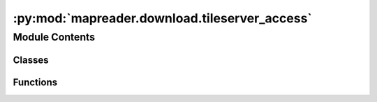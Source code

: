 :py:mod:`mapreader.download.tileserver_access`
==============================================

.. py:module:: mapreader.download.tileserver_access


Module Contents
---------------

Classes
~~~~~~~

.. autoapisummary::

   mapreader.download.tileserver_access.TileServer



Functions
~~~~~~~~~

.. autoapisummary::

   mapreader.download.tileserver_access.download_tileserver_parallel



.. py:class:: TileServer(metadata_path, geometry = 'polygon', download_url = 'https://mapseries-tilesets.s3.amazonaws.com/1inch_2nd_ed/{z}/{x}/{y}.png')

   A class representing a tile server for a map.

   Parameters
   ----------
   metadata_path : str, dict, or list
       The path to the metadata file for the map. This can be a string
       representing the file path, a dictionary containing the metadata,
       or a list of metadata features. Usually, it is a string representing
       the file path to a metadata file downloaded from a tileserver.

       Some example metadata files can be found in
       `MapReader/worked_examples/persistent_data <https://github.com/Living-with-machines/MapReader/tree/main/worked_examples/persistent_data>`_.
   geometry : str, optional
       The type of geometry that defines the boundaries in the map. Defaults
       to ``"polygon"``.
   download_url : str, optional
       The base URL pattern used to download tiles from the server. This
       should contain placeholders for the x coordinate (``x``), the y
       coordinate (``y``) and the zoom level (``z``).

       Defaults to a URL for a
       specific tileset:
       ``https://mapseries-tilesets.s3.amazonaws.com/1inch_2nd_ed/{z}/{x}/{y}.png``

   Attributes
   ----------
   detected_rect_boundary : bool
       Whether or not the rectangular boundary of the map has been detected.
   found_queries : None
       Placeholder for a list of found queries.
   geometry : str
       The type of geometry used for the map.
   download_url : str
       The URL pattern used to download tiles from the server.
   metadata : list
       A list of metadata features for the map.  Each key in this dict should
       contain:

       - ``["geometry"]["coordinates"]``
       - ``["properties"]["IMAGEURL"]``
       - ``["properties"]["IMAGE"]``

   Raises
   ------
   ValueError
       If the metadata file could not be found or loaded.

   .. py:method:: create_info()

      Collects metadata information and boundary coordinates for fast
      queries.

      Populates the ``metadata_info_list`` and ``metadata_coord_arr``
      attributes of the ``TileServer`` instance with information about the
      map's metadata and boundary coordinates, respectively. Sets the
      ``detected_rect_boundary`` attribute to ``True``.

      Returns
      -------
      None

      Notes
      -----
      This is a helper function for other methods in this class


   .. py:method:: modify_metadata(remove_image_ids = [], only_keep_image_ids = [])

      Modifies the metadata by removing or keeping specified images.

      Parameters
      ----------
      remove_image_ids : list of str, optional
          List of image IDs to remove from the metadata (default is an empty
          list, ``[]``).
      only_keep_image_ids : list of str, optional
          List of image IDs to keep in the metadata (default is an empty
          list, ``[]``).

      Returns
      -------
      None

      Notes
      -----
      Removes image metadata whose IDs are in the ``remove_image_ids`` list,
      and keeps only image metadata whose IDs are in ``only_keep_image_ids``.
      Populates the ``metadata`` attribute of the ``TileServer`` instance
      with the modified metadata. If any metadata is removed, the
      :meth:`mapreader.download.tileserver_access.create_info` method is
      called to update the boundary coordinates for fast queries.


   .. py:method:: query_point(latlon_list, append = False)

      Queries the point(s) specified by ``latlon_list`` and returns
      information about the map tile(s) that contain the point(s).

      Parameters
      ----------
      latlon_list : list of tuples or tuple
          The list of latitude-longitude pairs to query. Each tuple must
          have the form ``(latitude, longitude)``. If only one pair is
          provided, it can be passed as a tuple instead of a list of tuples.
      append : bool, optional
          Whether to append the query results to any previously found
          queries, or to overwrite them. Defaults to ``False``.

      Returns
      -------
      None
          The query results are stored in the attribute `found_queries` of
          the TileServer instance.

      Notes
      -----
      Before performing the query, the function checks if the boundaries of
      the map tiles have been detected. If not, it runs the method
      :meth:`mapreader.download.tileserver_access.create_info` to detect the
      boundaries.

      The query results are stored in the attribute `found_queries` of the
      TileServer instance as a list of lists, where each sublist corresponds
      to a map tile and has the form: ``[image_url, image_filename,
      [min_lon, max_lon, min_lat, max_lat], index_in_metadata]``.


   .. py:method:: print_found_queries()

      Print the found queries in a formatted way.

      Returns
      -------
      None

      Examples
      --------
      .. code-block:: python

          >>> obj = TileServer()
          >>> obj.query_point([(40.0, -105.0)])
          >>> obj.print_found_queries()
          ------------
          Found items:
          ------------
          URL:      https://example.com/image1.png
          filepath: map_image1.png
          coords:   [min_lon, max_lon, min_lat, max_lat]
          index:    0
          ====================


   .. py:method:: detect_rectangle_boundary(coords)

      Detects the rectangular boundary of a polygon defined by a list of
      coordinates.

      Parameters
      ----------
      coords : list of tuples
          The list of coordinates defining the polygon.

      Returns
      -------
      float, float, float, float
          The minimum longitude, maximum longitude, minimum latitude, and
          maximum latitude of the rectangular boundary of the polygon.



   .. py:method:: create_metadata_query()

      Create a list of metadata query based on the found queries.

      Returns
      -------
      None
          Nothing is returned but the TileServer instance's
          ``metadata_query`` property is set to a list of metadata query
          based on the found queries.

      Notes
      -----
      This is used in the method
      :meth:`mapreader.download.tileserver_access.download_tileserver`.


   .. py:method:: minmax_latlon()

      Print the minimum and maximum longitude and latitude values for the
      metadata.

      Returns
          None
              Will print a result like this:

              .. code-block:: python
              
                  Min/Max Lon: <min_longitude>, <max_longitude>
                  Min/Max Lat: <min_latitude>, <max_latitude>

      Notes
      -----
      If the rectangle boundary has not been detected yet, the method checks
      if the boundaries of the map tiles have been detected. If not, it runs
      the method :meth:`mapreader.download.tileserver_access.create_info` to
      detect the boundaries.


   .. py:method:: download_tileserver(mode = 'queries', num_img2test = -1, zoom_level = 14, retries = 10, scraper_max_connections = 4, failed_urls_path = 'failed_urls.txt', tile_tmp_dir = 'tiles', output_maps_dirname = 'maps', output_metadata_filename = 'metadata.csv', pixel_closest = None, redownload = False, id1 = 0, id2 = -1, error_path = 'errors.txt', max_num_errors = 20)

      Downloads map tiles from a tileserver using a scraper and stitches
      them into a larger map image.

      Parameters
      ----------
      mode : str, optional
          Metadata query type, which can be ``"queries"`` (default) or
          ``"query"``, both of which will download the queried maps. It can
          also be set to ``"all"``, which means that all maps in the
          metadata file will be downloaded.
      num_img2test : int, optional
          Number of images to download for testing, by default ``-1``.
      zoom_level : int, optional
          Zoom level to retrieve map tiles from, by default ``14``.
      retries : int, optional
          Number of times to retry a failed download, by default ``10``.
      scraper_max_connections : int, optional
          Maximum number of simultaneous connections for the scraper, by
          default ``4``.
      failed_urls_path : str, optional
          Path to save failed URLs, by default ``"failed_urls.txt"``.
      tile_tmp_dir : str, optional
          Directory to temporarily save map tiles, by default ``"tiles"``.
      output_maps_dirname : str, optional
          Directory to save combined map images, by default ``"maps"``.
      output_metadata_filename : str, optional
          Name of the output metadatata file, by default ``"metadata.csv"``.

          *Note: This file will be saved in the path equivalent to
          output_maps_dirname/output_metadata_filename.*
      pixel_closest : int, optional
          Adjust the number of pixels in both directions (width and height)
          after downloading a map. For example, if ``pixel_closest = 100``,
          the number of pixels in both directions will be multiples of 100.

          `This helps to create only square tiles in the processing step.`
      redownload : bool, optional
          Whether to redownload previously downloaded maps that already
          exist in the local directory, by default ``False``.
      id1 : int, optional
          The starting index (in the ``metadata`` property) for downloading
          maps, by default ``0``.
      id2 : int, optional
          The ending index (in the ``metadata`` property) for downloading
          maps, by default ``-1`` (all images).
      error_path : str, optional
          The path to the file for logging errors, by default
          ``"errors.txt"``.
      max_num_errors : int, optional
          The maximum number of errors to allow before skipping a map, by
          default ``20``.

      Returns
      -------
      None


   .. py:method:: extract_region_dates_metadata(metadata_item)

      Extracts region name, surveyed date, revised date, and published date
      from a given GeoJSON feature, provided as a ``metadata_item``.

      Parameters
      ----------
      metadata_item : dict
          A GeoJSON feature, i.e. a dictionary which contains at least a
          nested dictionary in in the ``"properties"`` key, which contains a
          ``"WFS_TITLE"`` value.

      Returns
      -------
      Tuple[str, int, int, int]
          A tuple containing the region name (str), surveyed date (int),
          revised date (int), and published date (int). If any of the dates
          cannot be found, its value will be ``-1``. If no region name can
          be found, it will be ``"None"``.


   .. py:method:: find_and_clean_date(ois, ois_key = 'surveyed')
      :staticmethod:

      Find and extract a date string from a given string (``ois``), typically
      representing a date metadata attribute. The date string is cleaned by
      removing unnecessary tokens like "to" and "ca.".

      Parameters
      ----------
      ois : str
          A string containing the date metadata attribute and its value.
      ois_key : str, optional
          The keyword used to identify the date metadata attribute, by
          default ``"surveyed"``.

      Returns
      -------
      str
          The extracted date string, cleaned of unnecessary tokens.


   .. py:method:: plot_metadata_on_map(list2remove = [], map_extent = None, add_text=False)

      Plots metadata on a map (using ``cartopy`` library, if available).

      Parameters
      ----------
      list2remove : list, optional
          A list of IDs to remove from the plot. The default is ``[]``.
      map_extent : tuple or list, optional
          The extent of the map to be plotted. It should be a tuple or a
          list of the format ``[lon_min, lon_max, lat_min, lat_max]``. It
          can also be set to ``"uk"`` which will limit the map extent to the
          UK's boundaries. The default is ``None``.
      add_text : bool, optional
          If ``True``, adds ID texts next to each plotted metadata. The
          default is ``False``.

      Returns
      -------
      None


   .. py:method:: hist_published_dates(min_date = None, max_date = None)

      Plot a histogram of the published dates for all metadata items.

      Parameters
      ----------
      min_date : int, optional
          Minimum published date to be included in the histogram. If not
          given, the minimum published date among all metadata items will be
          used.
      max_date : int, optional
          Maximum published date to be included in the histogram. If not
          given, the maximum published date among all metadata items will be
          used.

      Raises
      ------
      ValueError
          If any of the published dates cannot be converted to an integer.

      Returns
      -------
      None

      Notes
      -----
      The method extracts the published date from each metadata item using
      the method
      :meth:`mapreader.download.tileserver_access.extract_region_dates_metadata`
      and creates a histogram of the counts of published dates falling
      within the given range. The histogram is plotted using
      `matplotlib.pyplot.hist`.

      If `min_date` or `max_date` are given, only the published dates
      falling within that range will be included in the histogram. Otherwise,
      the histogram will include all published dates in the metadata.


   .. py:method:: download_tileserver_rect(mode = 'queries', num_img2test = -1, zoom_level = 14, adjust_mult = 0.005, retries = 1, failed_urls_path = 'failed_urls.txt', tile_tmp_dir = 'tiles', output_maps_dirname = 'maps', output_metadata_filename = 'metadata.csv', pixel_closest = None, redownload = False, id1 = 0, id2 = -1, min_lat_len = 0.05, min_lon_len = 0.05)

      Downloads map tiles from a tileserver using a scraper and stitches
      them into a larger map image.

      Parameters
      ----------
      mode : str, optional
          Metadata query type, which can be ``"queries"`` (default) or
          ``"query"``, both of which will download the queried maps. It can
          also be set to ``"all"``, which means that all maps in the
          metadata file will be downloaded.
      num_img2test : int, optional
          Number of images to download for testing, by default ``-1``.
      zoom_level : int, optional
          Zoom level to retrieve map tiles from, by default ``14``.
      adjust_mult : float, optional
          If some tiles cannot be downloaded, shrink the requested bounding
          box by this factor. Defaults to ``0.005``.
      retries : int, optional
          Number of times to retry a failed download, by default ``10``.
      failed_urls_path : str, optional
          Path to save failed URLs, by default ``"failed_urls.txt"``.
      tile_tmp_dir : str, optional
          Directory to temporarily save map tiles, by default ``"tiles"``.
      output_maps_dirname : str, optional
          Directory to save combined map images, by default ``"maps"``.
      output_metadata_filename : str, optional
          Name of the output metadata file, by default ``"metadata.csv"``.

          *Note: This file will be saved in the path equivalent to
          output_maps_dirname/output_metadata_filename.*
      pixel_closest : int, optional
          Adjust the number of pixels in both directions (width and height)
          after downloading a map. For example, if ``pixel_closest = 100``,
          the number of pixels in both directions will be multiples of 100.

          `This helps to create only square tiles in the processing step.`
      redownload : bool, optional
          Whether to redownload previously downloaded maps that already
          exist in the local directory, by default ``False``.
      id1 : int, optional
          The starting index (in the ``metadata`` property) for downloading
          maps, by default ``0``.
      id2 : int, optional
          The ending index (in the ``metadata`` property) for downloading
          maps, by default ``-1`` (all images).
      min_lat_len : float, optional
          Minimum length of the latitude (in degrees) of the bounding box
          for each tileserver request. Default is ``0.05``.
      min_lon_len : float, optional
          Minimum length of the longitude (in degrees) of the bounding box
          for each tileserver request. Default is ``0.05``.

      Returns
      -------
      None

      Notes
      -----
      The ``min_lat_len`` and ``min_lon_len`` are optional float parameters
      that represent the minimum length of the latitude and longitude,
      respectively, of the bounding box for each tileserver request. These
      parameters are used in the method to adjust the boundary of the map
      tile to be requested from the server. If the difference between the
      maximum and minimum latitude or longitude is less than the
      corresponding min_lat_len or min_lon_len, respectively, then the
      ``adjust_mult`` parameter is used to shrink the boundary until the
      minimum length requirements are met.



.. py:function:: download_tileserver_parallel(metadata, start, end, process_np = 8, **kwds)

   Downloads map tiles from a tileserver in parallel using multiprocessing.

   .. warning::
       This function does currently not work.

   Parameters
   ----------
   metadata : list of dictionaries
       A list of metadata dictionaries (in GeoJSON format) determining what
       to download from the tile server. Each dictionary that contains info
       about the maps to be downloaded needs to have three keys:
       ``"features"``, ``"geometry"`` (with a nested list of
       ``"coordinates"``), and ``"properties"`` (with two values for the keys
       ``"IMAGEURL"`` AND ``"IMAGE"``).
   start : int
       The index of the first element in the ``metadata`` property to
       download.
   end : int
       The index of the last element in ``metadata`` property to download.
   process_np : int, optional
       The number of processes to use for downloading. Defaults to ``8``.
   **kwds : dict, optional
       Keyword arguments passed to the ``download_tileserver`` function.

   Returns
   -------
   None

   ..
       Note/TODO: This function will not work, as download_tileserver is not
       defined in this scope. It belongs to the TileServer class...


